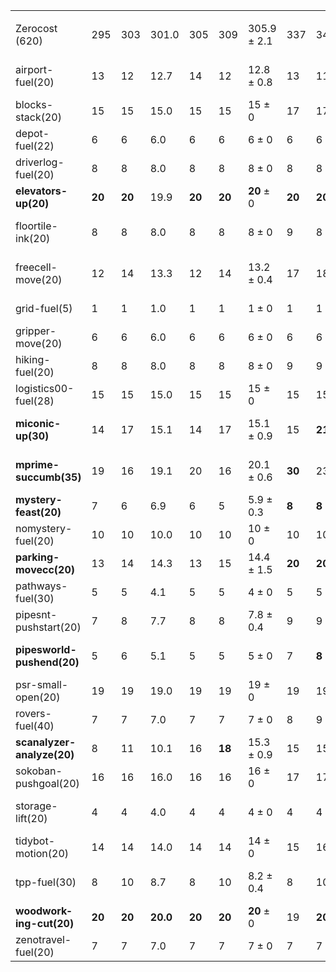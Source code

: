 #+OPTIONS: ':nil *:t -:t ::t <:t H:3 \n:nil ^:t arch:headline author:t
#+OPTIONS: c:nil creator:nil d:(not "LOGBOOK") date:t e:t email:nil f:t
#+OPTIONS: inline:t num:t p:nil pri:nil prop:nil stat:t tags:t tasks:t
#+OPTIONS: tex:t timestamp:t title:t toc:nil todo:t |:t
#+LANGUAGE: en
#+SELECT_TAGS: export
#+EXCLUDE_TAGS: noexport
#+CREATOR: Emacs 24.3.1 (Org mode 8.3.4)

#+ATTR_LATEX: :align |r|*{4}{ccc|}
|                          | \rb{$[f,\hh,\fifo]$} | \rb{$[f,\hh,\lifo]$} | \rb{$[f,\hh,\ro]$} | \rb{$[f,h,\hh,\fifo]$} | \rb{$[f,h,\hh,\lifo]$} | \rb{$[f,h,\hh,\ro]$} | \rb{$[f,\ffo,\fifo]$} | \rb{$[f,\ffo,\lifo]$} | \rb{$[f,\ffo,\ro]$} | \rb{$[f,\ffo,\depth,\fifo]$} | \rb{$[f,\ffo,\depth,\lifo]$} | \rb{$[f,\ffo,\depth,\ro]$} |
| Zerocost (620)           |                  295 |                  303 |              301.0 |                    305 |                    309 | 305.9 $\pm$ 2.1      |                   337 |                   340 | 341 $\pm$ 2.2       |                          340 |                          342 | *344.3* $\pm$ 1.8          |
| airport-fuel(20)         |                   13 |                   12 |               12.7 |                     14 |                     12 | 12.8 $\pm$ 0.8       |                    13 |                    11 | 11.7 $\pm$ 0.5      |                           13 |                           11 | 11.7 $\pm$ 0.5             |
| blocks-stack(20)         |                   15 |                   15 |               15.0 |                     15 |                     15 | 15 $\pm$ 0           |                    17 |                    17 | 17 $\pm$ 0          |                           17 |                           17 | 17 $\pm$ 0                 |
| depot-fuel(22)           |                    6 |                    6 |                6.0 |                      6 |                      6 | 6 $\pm$ 0            |                     6 |                     6 | 6 $\pm$ 0           |                            6 |                            6 | 6 $\pm$ 0                  |
| driverlog-fuel(20)       |                    8 |                    8 |                8.0 |                      8 |                      8 | 8 $\pm$ 0            |                     8 |                     8 | 8 $\pm$ 0           |                            8 |                            8 | 8 $\pm$ 0                  |
| *elevators-up(20)*       |                 *20* |                 *20* |               19.9 |                   *20* |                   *20* | *20* $\pm$ 0         |                  *20* |                  *20* | *20* $\pm$ 0        |                         *20* |                         *20* | *20* $\pm$ 0               |
| floortile-ink(20)        |                    8 |                    8 |                8.0 |                      8 |                      8 | 8 $\pm$ 0            |                     9 |                     8 | 8.7 $\pm$ 0.5       |                            9 |                            8 | 8.7 $\pm$ 0.5              |
| freecell-move(20)        |                   12 |                   14 |               13.3 |                     12 |                     14 | 13.2 $\pm$ 0.4       |                    17 |                    18 | 17.9 $\pm$ 0.8      |                           17 |                           18 | 18.3 $\pm$ 0.9             |
| grid-fuel(5)             |                    1 |                    1 |                1.0 |                      1 |                      1 | 1 $\pm$ 0            |                     1 |                     1 | 1 $\pm$ 0           |                            1 |                            1 | 1 $\pm$ 0                  |
| gripper-move(20)         |                    6 |                    6 |                6.0 |                      6 |                      6 | 6 $\pm$ 0            |                     6 |                     6 | 6 $\pm$ 0           |                            6 |                            6 | 6 $\pm$ 0                  |
| hiking-fuel(20)          |                    8 |                    8 |                8.0 |                      8 |                      8 | 8 $\pm$ 0            |                     9 |                     9 | 9 $\pm$ 0           |                            9 |                            9 | 9 $\pm$ 0                  |
| logistics00-fuel(28)     |                   15 |                   15 |               15.0 |                     15 |                     15 | 15 $\pm$ 0           |                    15 |                    15 | 15 $\pm$ 0          |                           15 |                           15 | 15 $\pm$ 0                 |
| *miconic-up(30)*         |                   14 |                   17 |               15.1 |                     14 |                     17 | 15.1 $\pm$ 0.9       |                    15 |                  *21* | 17.9 $\pm$ 1.2      |                           15 |                         *21* | 18 $\pm$ 1.2               |
| *mprime-succumb(35)*     |                   19 |                   16 |               19.1 |                     20 |                     16 | 20.1 $\pm$ 0.6       |                  *30* |                    23 | 28.3 $\pm$ 0.9      |                         *30* |                           27 | 29.3 $\pm$ 0.7             |
| *mystery-feast(20)*      |                    7 |                    6 |                6.9 |                      6 |                      5 | 5.9 $\pm$ 0.3        |                   *8* |                   *8* | *8* $\pm$ 0         |                          *8* |                          *8* | *8* $\pm$ 0                |
| nomystery-fuel(20)       |                   10 |                   10 |               10.0 |                     10 |                     10 | 10 $\pm$ 0           |                    10 |                    10 | 10 $\pm$ 0          |                           10 |                           10 | 10 $\pm$ 0                 |
| *parking-movecc(20)*     |                   13 |                   14 |               14.3 |                     13 |                     15 | 14.4 $\pm$ 1.5       |                  *20* |                  *20* | *20* $\pm$ 0        |                         *20* |                         *20* | *20* $\pm$ 0               |
| pathways-fuel(30)        |                    5 |                    5 |                4.1 |                      5 |                      5 | 4 $\pm$ 0            |                     5 |                     5 | 5 $\pm$ 0           |                            5 |                            5 | 5 $\pm$ 0                  |
| pipesnt-pushstart(20)    |                    7 |                    8 |                7.7 |                      8 |                      8 | 7.8 $\pm$ 0.4        |                     9 |                     9 | 9 $\pm$ 0           |                            9 |                            9 | 9 $\pm$ 0                  |
| *pipesworld-pushend(20)* |                    5 |                    6 |                5.1 |                      5 |                      5 | 5 $\pm$ 0            |                     7 |                   *8* | 7.1 $\pm$ 0.3       |                            7 |                            7 | 7.7 $\pm$ 0.5              |
| psr-small-open(20)       |                   19 |                   19 |               19.0 |                     19 |                     19 | 19 $\pm$ 0           |                    19 |                    19 | 19 $\pm$ 0          |                           19 |                           19 | 19 $\pm$ 0                 |
| rovers-fuel(40)          |                    7 |                    7 |                7.0 |                      7 |                      7 | 7 $\pm$ 0            |                     8 |                     9 | 8 $\pm$ 0           |                            8 |                            8 | 8 $\pm$ 0                  |
| *scanalyzer-analyze(20)* |                    8 |                   11 |               10.1 |                     16 |                   *18* | 15.3 $\pm$ 0.9       |                    15 |                    15 | 15 $\pm$ 0          |                           15 |                           15 | 15 $\pm$ 0                 |
| sokoban-pushgoal(20)     |                   16 |                   16 |               16.0 |                     16 |                     16 | 16 $\pm$ 0           |                    17 |                    17 | 17 $\pm$ 0          |                           17 |                           17 | 17 $\pm$ 0                 |
| storage-lift(20)         |                    4 |                    4 |                4.0 |                      4 |                      4 | 4 $\pm$ 0            |                     4 |                     4 | 4.3 $\pm$ 0.5       |                            4 |                            4 | 4.8 $\pm$ 0.4              |
| tidybot-motion(20)       |                   14 |                   14 |               14.0 |                     14 |                     14 | 14 $\pm$ 0           |                    15 |                    16 | 16 $\pm$ 0          |                           16 |                           16 | 15.9 $\pm$ 0.3             |
| tpp-fuel(30)             |                    8 |                   10 |                8.7 |                      8 |                     10 | 8.2 $\pm$ 0.4        |                     8 |                    10 | 9.1 $\pm$ 0.3       |                           10 |                           10 | 10 $\pm$ 0                 |
| *woodworking-cut(20)*    |                 *20* |                 *20* |             *20.0* |                   *20* |                   *20* | *20* $\pm$ 0         |                    19 |                  *20* | *20* $\pm$ 0        |                           19 |                         *20* | *20* $\pm$ 0               |
| zenotravel-fuel(20)      |                    7 |                    7 |                7.0 |                      7 |                      7 | 7 $\pm$ 0            |                     7 |                     7 | 7 $\pm$ 0           |                            7 |                            7 | 7 $\pm$ 0                  |
